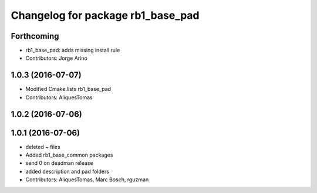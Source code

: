 ^^^^^^^^^^^^^^^^^^^^^^^^^^^^^^^^^^
Changelog for package rb1_base_pad
^^^^^^^^^^^^^^^^^^^^^^^^^^^^^^^^^^

Forthcoming
-----------
* rb1_base_pad: adds missing install rule
* Contributors: Jorge Arino

1.0.3 (2016-07-07)
------------------
* Modified Cmake.lists rb1_base_pad
* Contributors: AliquesTomas

1.0.2 (2016-07-06)
------------------

1.0.1 (2016-07-06)
------------------
* deleted ~ files
* Added rb1_base_common packages
* send 0 on deadman release
* added description and pad folders
* Contributors: AliquesTomas, Marc Bosch, rguzman
